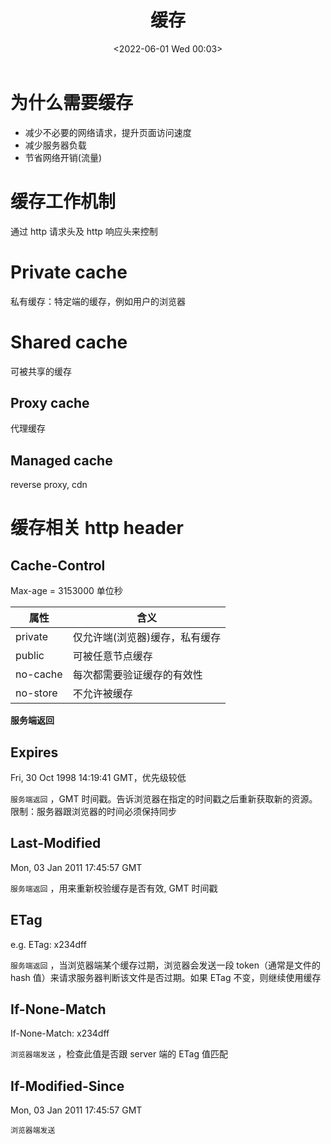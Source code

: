 #+TITLE: 缓存
#+DATE: <2022-06-01 Wed 00:03>
#+FILETAGS: network cache


* 为什么需要缓存

- 减少不必要的网络请求，提升页面访问速度
- 减少服务器负载
- 节省网络开销(流量)

* 缓存工作机制

通过 http 请求头及 http 响应头来控制

* Private cache

私有缓存：特定端的缓存，例如用户的浏览器

* Shared cache

可被共享的缓存

** Proxy cache

代理缓存

** Managed cache

reverse proxy, cdn

* 缓存相关 http header

** Cache-Control

Max-age = 3153000 单位秒

| 属性      | 含义                               |
|----------+-----------------------------------|
| private  | 仅允许端(浏览器)缓存，私有缓存        |
| public   | 可被任意节点缓存                     |
| no-cache | 每次都需要验证缓存的有效性            |
| no-store | 不允许被缓存                        |

*服务端返回*

** Expires

Fri, 30 Oct 1998 14:19:41 GMT，优先级较低

=服务端返回= ，GMT 时间戳。告诉浏览器在指定的时间戳之后重新获取新的资源。限制：服务器跟浏览器的时间必须保持同步


** Last-Modified

Mon, 03 Jan 2011 17:45:57 GMT

=服务端返回= ，用来重新校验缓存是否有效, GMT 时间戳

** ETag

e.g. ETag: x234dff

=服务端返回= ，当浏览器端某个缓存过期，浏览器会发送一段 token（通常是文件的 hash 值）来请求服务器判断该文件是否过期。如果 ETag 不变，则继续使用缓存

** If-None-Match

If-None-Match: x234dff

=浏览器端发送= ，检查此值是否跟 server 端的 ETag 值匹配

** If-Modified-Since

Mon, 03 Jan 2011 17:45:57 GMT

=浏览器端发送=
